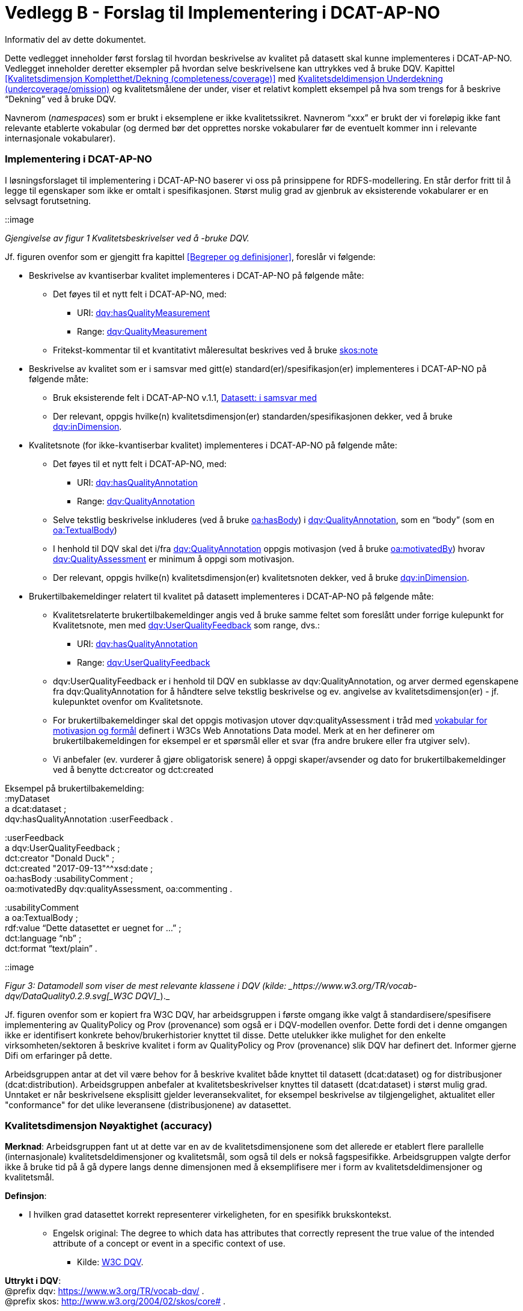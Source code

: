 [[vedleggB,vedlegg B]]

= Vedlegg B - Forslag til Implementering i DCAT-AP-NO
Informativ del av dette dokumentet.

Dette vedlegget inneholder først forslag til hvordan beskrivelse av kvalitet på datasett skal kunne implementeres i DCAT-AP-NO. Vedlegget inneholder deretter eksempler på hvordan selve beskrivelsene kan uttrykkes ved å bruke DQV. Kapittel <<Kvalitetsdimensjon Kompletthet/Dekning (completeness/coverage)>> med <<Kvalitetsdeldimensjon Underdekning (undercoverage/omission)>> og kvalitetsmålene der under, viser et relativt komplett eksempel på hva som trengs for å beskrive “Dekning” ved å bruke DQV.

Navnerom (_namespaces_) som er brukt i eksemplene er ikke kvalitetssikret. Navnerom “xxx” er brukt der vi foreløpig ikke fant relevante etablerte vokabular (og dermed bør det opprettes norske vokabularer før de eventuelt kommer inn i relevante internasjonale vokabularer).

=== Implementering i DCAT-AP-NO

I løsningsforslaget til implementering i DCAT-AP-NO baserer vi oss på  prinsippene for RDFS-modellering. En står derfor fritt til å legge til egenskaper som ikke er omtalt i spesifikasjonen. Størst mulig grad av gjenbruk av eksisterende vokabularer er en selvsagt forutsetning.

::image

_Gjengivelse av figur 1 Kvalitetsbeskrivelser ved å -bruke DQV._

Jf. figuren ovenfor som er gjengitt fra kapittel <<Begreper og definisjoner>>, foreslår vi følgende:

 * Beskrivelse av kvantiserbar kvalitet implementeres i DCAT-AP-NO på følgende måte:
 ** Det føyes til et nytt felt i DCAT-AP-NO, med:
 *** URI: https://www.w3.org/TR/vocab-dqv/#dqv:hasQualityMeasurement[dqv:hasQualityMeasurement]
 *** Range: https://www.w3.org/TR/vocab-dqv/#dqv:QualityMeasurement[dqv:QualityMeasurement]
 ** Fritekst-kommentar til et kvantitativt måleresultat beskrives ved å bruke https://www.w3.org/2009/08/skos-reference/skos.html#note[skos:note]
 * Beskrivelse av kvalitet som er i samsvar med gitt(e) standard(er)/spesifikasjon(er) implementeres i DCAT-AP-NO på følgende måte:
 ** Bruk eksisterende felt i DCAT-AP-NO v.1.1, https://doc.difi.no/dcat-ap-no/#datasett-i-samsvar-med[Datasett: i samsvar med]
 ** Der relevant, oppgis hvilke(n) kvalitetsdimensjon(er) standarden/spesifikasjonen dekker, ved å bruke https://www.w3.org/TR/vocab-dqv/#dqv:inDimension[dqv:inDimension].
 * Kvalitetsnote (for ikke-kvantiserbar kvalitet) implementeres i DCAT-AP-NO på følgende måte:
 ** Det føyes til et nytt felt i DCAT-AP-NO, med:
 *** URI: https://www.w3.org/TR/vocab-dqv/#dqv:hasQualityAnnotation[dqv:hasQualityAnnotation]
 *** Range: https://www.w3.org/TR/vocab-dqv/#dqv:QualityAnnotation[dqv:QualityAnnotation]
 ** Selve tekstlig beskrivelse inkluderes (ved å bruke https://www.w3.org/TR/annotation-vocab/#hasbody[oa:hasBody]) i https://www.w3.org/TR/vocab-dqv/#dqv:QualityAnnotation[dqv:QualityAnnotation], som en “body” (som en https://www.w3.org/TR/annotation-vocab/#textualbody[oa:TextualBody])
 ** I henhold til DQV skal det i/fra https://www.w3.org/TR/vocab-dqv/#dqv:QualityAnnotation[dqv:QualityAnnotation] oppgis motivasjon (ved å bruke https://www.w3.org/TR/annotation-vocab/#motivatedby[oa:motivatedBy]) hvorav https://www.w3.org/TR/vocab-dqv/#dqv:qualityAssessment[dqv:QualityAssessment] er minimum å oppgi som motivasjon.
 ** Der relevant, oppgis hvilke(n) kvalitetsdimensjon(er) kvalitetsnoten dekker, ved å bruke https://www.w3.org/TR/vocab-dqv/#dqv:inDimension[dqv:inDimension].
 * Brukertilbakemeldinger relatert til kvalitet på datasett implementeres i DCAT-AP-NO på følgende måte:

 ** Kvalitetsrelaterte brukertilbakemeldinger angis ved å bruke samme feltet som foreslått under forrige kulepunkt for Kvalitetsnote, men med https://www.w3.org/TR/vocab-dqv/#dqv:UserQualityFeedback[dqv:UserQualityFeedback] som range, dvs.:
 *** URI: https://www.w3.org/TR/vocab-dqv/#dqv:hasQualityAnnotation[dqv:hasQualityAnnotation]
 *** Range: https://www.w3.org/TR/vocab-dqv/#dqv:UserQualityFeedback[dqv:UserQualityFeedback]
 ** dqv:UserQualityFeedback er i henhold til DQV en subklasse av dqv:QualityAnnotation, og arver dermed egenskapene fra dqv:QualityAnnotation for å håndtere selve tekstlig beskrivelse og ev. angivelse av kvalitetsdimensjon(er) - jf. kulepunktet ovenfor om Kvalitetsnote.
 ** For brukertilbakemeldinger skal det oppgis motivasjon utover dqv:qualityAssessment i tråd med https://www.w3.org/TR/2016/CR-annotation-model-20160705/#motivation-and-purpose[vokabular for motivasjon og formål] definert i  W3Cs Web Annotations Data model. Merk at en her definerer om brukertilbakemeldingen for eksempel er et spørsmål eller et svar (fra andre brukere eller fra utgiver selv).
 ** Vi anbefaler (ev. vurderer å gjøre obligatorisk senere) å oppgi skaper/avsender og dato for brukertilbakemeldinger ved å benytte dct:creator og dct:created

Eksempel på brukertilbakemelding: +
:myDataset +
a dcat:dataset ; +
dqv:hasQualityAnnotation :userFeedback .

:userFeedback +
a dqv:UserQualityFeedback ; +
dct:creator "Donald Duck" ; +
dct:created "2017-09-13"^^xsd:date ; +
oa:hasBody :usabilityComment ; +
oa:motivatedBy dqv:qualityAssessment, oa:commenting .

:usabilityComment +
a oa:TextualBody ; +
rdf:value “Dette datasettet er uegnet for ...” ; +
dct:language “nb” ;  +
dct:format “text/plain” .

::image

_Figur 3: Datamodell som viser de mest relevante klassene i DQV (kilde: _https://www.w3.org/TR/vocab-dqv/DataQuality0.2.9.svg[_W3C DQV]__)._

Jf. figuren ovenfor som er kopiert fra W3C DQV, har arbeidsgruppen i første omgang ikke valgt å standardisere/spesifisere implementering av QualityPolicy og Prov (provenance) som også er i DQV-modellen ovenfor. Dette fordi det i denne omgangen ikke er identifisert konkrete behov/brukerhistorier knyttet til disse. Dette utelukker ikke mulighet for den enkelte virksomheten/sektoren å beskrive kvalitet i form av QualityPolicy og Prov (provenance) slik DQV har definert det. Informer gjerne Difi om erfaringer på dette.

Arbeidsgruppen antar at det vil være behov for å beskrive kvalitet både knyttet til datasett (dcat:dataset) og for distribusjoner (dcat:distribution). Arbeidsgruppen anbefaler at kvalitetsbeskrivelser knyttes til datasett (dcat:dataset) i størst mulig grad. Unntaket er når beskrivelsene eksplisitt gjelder leveransekvalitet, for eksempel beskrivelse av tilgjengelighet, aktualitet eller "conformance" for det ulike leveransene (distribusjonene) av datasettet.

[[Noyaktighet,Nøyaktighet]]

=== Kvalitetsdimensjon Nøyaktighet (accuracy)

*Merknad*: Arbeidsgruppen fant ut at dette var en av de kvalitetsdimensjonene som det allerede er etablert flere parallelle (internasjonale) kvalitetsdeldimensjoner og kvalitetsmål, som også til dels er nokså fagspesifikke. Arbeidsgruppen valgte derfor ikke å bruke tid på å gå dypere langs denne dimensjonen med å eksemplifisere mer i form av kvalitetsdeldimensjoner og kvalitetsmål.

*Definsjon*:

 * I hvilken grad datasettet korrekt representerer virkeligheten, for en spesifikk brukskontekst.
 ** Engelsk original: The degree to which data has attributes that correctly represent the true value of the intended attribute of a concept or event in a specific context of use.
 *** Kilde: https://www.w3.org/TR/vocab-dqv/#DimensionsOfISOIEC25012[W3C DQV].

*Uttrykt i DQV*:  +
@prefix dqv: <https://www.w3.org/TR/vocab-dqv/> . +
@prefix skos: <http://www.w3.org/2004/02/skos/core#> .

:accuracy +
a dqv:Dimension ;
skos:prefLabel “accuracy”@en ;
skos:prefLabel “nøyaktighet”@nb ; +
skos:definition “the degree to which data has attributes that correctly represent the true value of the intended attribute of a concept or event in a specific context of use”@en .

[[Komplett,Kompletthet/Dekning]]
=== Kvalitetsdimensjon Kompletthet/Dekning (completeness/coverage)


*Merknad*: Arbeidsgruppen fant ut at dette er en av de kvalitetsdimensjonene som det er mulig å bli enig om noen få felles kvalitetsdeldimensjoner og der under kvalitetsmål.

*Merknad*: “Dekning” er bredere enn “Kompletthet” (completeness fra http://iso25000.com/index.php/en/iso-25000-standards/iso-25012[ISO/IEC 25012]). “Dekning” inkluderer bl.a. “Overdekning”. Termen “kompletthet” er allikevel tatt med fordi den allerede er tungt brukt i fagmiljøene.

*Definisjon*:

 * I hvilken grad datasettet inneholder forventede opplysninger, for en spesifikk brukskontekst.

*Uttrykt i DQV*:  +
@prefix dqv: <https://www.w3.org/TR/vocab-dqv/> . +
@prefix skos: <http://www.w3.org/2004/02/skos/core#> .

....
 :coverage +
    a dqv:Dimension ;
    skos:prefLabel “coverage”@en ;
    skos:prefLabel “dekning”@nb ;
    skos:altLabel “kompletthet”@nb ;
    skos:definition “i hvilken grad datasettet inneholder forventede opplysninger, for en spesifikk brukskontekst”@nb .
....

[[Underdekning]]
==== Kvalitetsdeldimensjon Underdekning (undercoverage/omission)


*Merknad*: med noe redaksjonelt avvik tilsvarer dette ISO 19157:2013(E) Annex D.2.2.

*Definisjon*:

 * I hvilken grad det mangler elementer som forventes å være med, for en spesifikk brukskontekst.

*Uttrykt i DQV*:  +
@prefix dqv: <https://www.w3.org/TR/vocab-dqv/> . +
@prefix skos: <http://www.w3.org/2004/02/skos/core#> . +
@prefix xxx: <https://ikke.eksisterer.enda/pre_def_kvalitetsmaal/> ;  +
skos:note “antar at det blir etablert en oversikt over pre-definerte kvalitets(del)dimensjoner og kvalitetsmål som kan refereres med en URI”@nb .

....
 :undercoverage +
    a dqv:Dimension ; +
    skos:prefLabel “undercoverage”@en ; +
    skos:prefLabel “underdekning”@nb ; +
    skos:altLabel “omission”@en ;
    skos:definition “the degree to which required information is missing in a particular dataset”@en ;
    skos:broader xxx:coverage # antar at “coverage” er definert.
....

===== Kvalitetsmål Manglende elementer (missing items)


*Merknad*: ISO 19757:2013(E) Table D.5 - Missing item definerer et kvalitetsmål på hvorvidt et gitt/spesifikt element mangler, mens det som omhandles her i dette avsnittet er et kvalitetsmål på hvorvidt det mangler noen (uspesifikke) elementer i datasettet, derfor “elementer”/“items” i flertall.

*Definisjon*:

 * Hvorvidt det mangler noen elementer i datasettet.

*Uttrykt i DQV*: +
@prefix dqv: <https://www.w3.org/TR/vocab-dqv/> . +
@prefix skos: <http://www.w3.org/2004/02/skos/core#> . +
@prefix xsd: <https://www.w3.org/TR/xmlschema11-2/> . +
@prefix xxx: <https://ikke.eksisterer.enda/pre_def_kvalitetsmaal/> ;  +
skos:note “antar at det blir etablert en oversikt over pre-definerte kvalitets(del)dimensjoner og kvalitetsmål som kan refereres med en URI”@nb . +

#definisjon av kvalitetsmål +

....
 :missingItemsMetric +
    a dqv:Metric ;
    skos:prefLabel “missing items metric”@en ;
    skos:prefLabel “hvorvidt det mangler elementer”@nb ;
    skos:definition “whether there are some items missing in a particular dataset”@en ;
    dqv:expectedDataType xsd:boolean ;
    dqv:inDimension xxx:undercoverage # antar at “undercoverage” er definert .
....
#eksempel på angivelse av måleresultat “true” (ja, det mangler noe)
....
 :measurementMissingItems
    a dqv:QualityMeasurement ;
    dqv:isMeasurementOf :missingItemsMetric ;
    dqv:value “true”^^xsd:boolean .
....

===== Kvalitetsmål Antall manglende elementer (number of missing items)


*Definisjon*:

 * Antall elementer som ikke er i datasettet men som forventes å være med.

*Uttrykt i DQV*: +
@prefix dqv: <https://www.w3.org/TR/vocab-dqv/> . +
@prefix skos: <http://www.w3.org/2004/02/skos/core#> . +
@prefix xsd: <https://www.w3.org/TR/xmlschema11-2/> . +
@prefix xxx: <https://ikke.eksisterer.enda/pre_def_kvalitetsmaal/> ;  +
  skos:note “antar at det blir etablert en oversikt over pre-definerte kvalitets(del)dimensjoner og kvalitetsmål som kan refereres med en URI”@nb . +

#definisjon av kvalitetsmål
....
 :numberOfMissingItemsMetric
    a dqv:Metric ;
    skos:prefLabel “number of missing items metric”@en ;
    skos:prefLabel “antall manglende elementer”@nb ;
    skos:definition “number of items that are missing in the dataset”@en ;
    dqv:expectedDataType xsd:integer ;
    dqv:inDimension xxx:undercoverage # antar at “undercoverage” er definert .
....
#eksempel på angivelse av måleresultat “8” (mangler åtte elementer)
....
 :measurementNumerOfMissingItems
    a dqv:QualityMeasurement ;
    dqv:isMeasurementOf :numberOfMissingItemsMetric ;
    dqv:value “8”^^xsd:integer .
....

===== Kvalitetsmål Andel manglende elementer (rate of missing items)


*Definisjon*:

 * Forholdet mellom antall elementer som mangler og antall elementer som skulle være med i datasettet.

*Uttrykt i DQV*: +
@prefix dqv: <https://www.w3.org/TR/vocab-dqv/> . +
@prefix skos: <http://www.w3.org/2004/02/skos/core#> . +
@prefix xsd: <https://www.w3.org/TR/xmlschema11-2/> . +
@prefix xxx: <https://ikke.eksisterer.enda/pre_def_kvalitetsmaal/> ;  +
skos:note “antar at det blir etablert en oversikt over pre-definerte kvalitets(del)dimensjoner og kvalitetsmål som kan refereres med en URI”@nb .

#definisjon av kvalitetsmål +
....
 :rateOfMissingItemsMetric
    a dqv:Metric ;
    skos:prefLabel “rate of missing items metric”@en ;
    skos:prefLabel “andel manglende elementer”@nb ;
    skos:definition “ratio between the number of items that are missing and the number of the items that should be present”@en ;
    dqv:expectedDataType xsd:decimal ;
    dqv:inDimension xxx:undercoverage # antar at “undercoverage” er definert .
....
#eksempel på angivelse av måleresultat “0.08” (mangler 8%) +
....
 :measurementRateOfMissingItems
    a dqv:QualityMeasurement ;
    dqv:isMeasurementOf :rateOfMissingItemsMetric ;
    dqv:value “0.08”^^xsd:decimal .
....

==== Kvalitetsdeldimensjon Overdekning (overcoverage/commission)


Overdekning kan defineres på helt tilsvarende måte (men “motsatt vis”) som for underdekning i avsnittet foran, dvs. om elementer som ikke skulle vært i datasettet. Arbeidsgruppen velger derfor ikke å bruke tid på å eksemplifisere denne deldimensjonen.

*Merknad*: med noe redaksjonelt avvik tilsvarer dette ISO 19157:2013(E) Annex D.2.1.

*Definisjon*:

 * I hvilken grad datasettet inneholder overflødige elementer

*Merknad til definisjonen*:

 * Eksklusive <<dubletter>> (som er en egen kvalitetsdeldimensjon)

*Uttrykt i DQV*:  +
@prefix dqv: <https://www.w3.org/TR/vocab-dqv/> . +
@prefix skos: <http://www.w3.org/2004/02/skos/core#> . +
@prefix xxx: <https://ikke.eksisterer.enda/pre_def_kvalitetsmaal/> ;  +
skos:note “antar at det blir etablert en oversikt over pre-definerte kvalitets(del)dimensjoner og kvalitetsmål som kan refereres med en URI”@nb . +
....
 :overcoverage
    a dqv:Dimension ;
    skos:prefLabel “overcoverage”@en ;
    skos:prefLabel “overdekning”@nb ;
    skos:altLabel “commission”@en ;
    skos:definition “the degree to which a particular dataset contains excess items”@en ;
    skos:note “exclusive duplicate”@en ;
    skos:broader xxx:coverage # antar at “coverage” er definert .
....

==== Kvalitetsdeldimensjon Selektivitet (selectivity)


*Definisjon*:

 * I hvilken grad datasettet dekker den statistiske populasjonen.

*Uttrykt i DQV*:  +
@prefix dqv: <https://www.w3.org/TR/vocab-dqv/> . +
@prefix skos: <http://www.w3.org/2004/02/skos/core#> . +
@prefix xxx: <https://ikke.eksisterer.enda/pre_def_kvalitetsmaal/> ;  +
skos:note “antar at det blir etablert en oversikt over pre-definerte kvalitets(del)dimensjoner og kvalitetsmål som kan refereres med en URI”@nb . +
....
 :selectivity
    a dqv:Dimension ;
    skos:prefLabel “selectivity”@en ;
    skos:prefLabel “selektivitet”@nb ;
    skos:definition “the degree to which a particular dataset represents the statistical population”@en ;
    skos:broader xxx:coverage # antar at “coverage” er definert .
....

[[dublett,dubletter]]
==== Kvalitetsdeldimensjon Dublett (redundancy/duplicate)


*Definisjon*:

 * I hvilken grad datasettet inneholder flere enn én forekomst av samme opplysning.

*Uttrykt i DQV*:  +
@prefix dqv: <https://www.w3.org/TR/vocab-dqv/> . +
@prefix skos: <http://www.w3.org/2004/02/skos/core#> . +
@prefix xxx: <https://ikke.eksisterer.enda/pre_def_kvalitetsmaal/> ;  +
skos:note “antar at det blir etablert en oversikt over pre-definerte kvalitets(del)dimensjoner og kvalitetsmål som kan refereres med en URI”@nb . +
....
 :redundancy
    a dqv:Dimension ;
    skos:prefLabel “redundancy”@en ;
    skos:altLabel “duplicate”@en ;
    skos:prefLabel “dublett”@nb ;
    skos:definition “the degree to which a particular dataset contains more than one instance of the same information”@en ;
    skos:broader xxx:coverage # antar at “coverage” er definert .
....

=== Kvalitetsdimensjon Aktualitet (currentness/timeliness)


*Definisjon*:

 * Graden av “ferskhet” av datasettet, for en spesifikk brukskontekst.
 ** Engelsk original: The degree to which data has attributes that are of the right age in a specific context of use.
 *** Kilde: https://www.w3.org/TR/vocab-dqv/#DimensionsOfISOIEC25012[W3C DQV].

*Uttrykt i DQV*:  +
@prefix dqv: <https://www.w3.org/TR/vocab-dqv/> . +
@prefix skos: <http://www.w3.org/2004/02/skos/core#> . +
....
 :currentness
    a dqv:Dimension ;
    skos:prefLabel “currentness”@en ;
    skos:altLabel “timeliness”@en ;
    skos:prefLabel “aktualitet”@nb ;
    skos:definition “the degree to which data has attributes that are of the right age in a specific context of use”@en .
....
=== Kvalitetsdimensjon Samsvar (compliance/conformity)


*Definisjon*:

 * I hvilken grad datasettet er i samsvar med standarder, konvensjoner, regler eller lignende som regulerer datakvalitet, for en spesifikk brukskontekst.
 ** Engelsk original: The degree to which data has attributes that adhere to standards, conventions or regulations in force and similar rules relating to data quality in a specific context of use.
 *** Kilde: https://www.w3.org/TR/vocab-dqv/#DimensionsOfISOIEC25012[W3C DQV].

*Uttrykt i DQV*:  +
@prefix dqv: <https://www.w3.org/TR/vocab-dqv/> . +
@prefix skos: <http://www.w3.org/2004/02/skos/core#> . +
....
 :compliance
    a dqv:Dimension ;
    skos:prefLabel “compliance”@en ;
    skos:altLabel “conformity”@en ;
    skos:prefLabel “samsvar”@nb ;
    skos:definition “the degree to which data has attributes that adhere to standards, conventions or regulations in force and similar rules relating to data quality in a specific context of use”@en .
....

==== Kvalitetsbeskrivelse I samsvar med (conforms to)


*Definisjon*:

 * Datasettet er i samsvar med gitt standard, spesifikasjon, regel og lignende

*Uttrykt i DQV*:  +
@prefix dcat: <https://www.w3.org/ns/dcat#> . +
@prefix dqv: <https://www.w3.org/TR/vocab-dqv/> . +
@prefix skos: <http://www.w3.org/2004/02/skos/core#> . +
@prefix dcterms: <http://dublincore.org/documents/dcmi-terms/> . +
@prefix foaf: <http://xmlns.com/foaf/spec/> . +
@prefix xsd: <https://www.w3.org/TR/xmlschema11-2/> . +
@prefix xxx: <https://ikke.eksisterer.enda/pre_def_kvalitetsmaal/> ;  +
skos:note “antar at det blir etablert en oversikt over pre-definerte kvalitets(del)dimensjoner og kvalitetsmål som kan refereres med en URI”@nb .
....
 :myDataset
    a dcat:dataset ;
    dcterms:conformsTo :aQualityStandard .

 :aQualityStandard
    a dcterms:Standard ;
    dcterms:title "Standard for ..."@en ;
    dcterms:comment “The standard defines ...”@en ;
    dcterms:issued "2017-08-01"^^xsd:date ;
    foaf:page <https://path.ToThe.Standard/aStandard> ;
    dqv:inDimension xxx:compliance # antar at “compliance” er definert .
....

=== Kvalitetsdimensjon Tilgjengelighet (availability)


*Definisjon*:

 * I hvilken grad datasettet kan nåes av brukere og/eller dataapplikasjoner, for en spesifikk brukskontekst.
 ** Engelsk original: The degree to which data has attributes that enable it to be retrieved by authorized users and/or applications in a specific context of use.
 *** Kilde: https://www.w3.org/TR/vocab-dqv/#DimensionsOfISOIEC25012[W3C DQV].

*Uttrykt i DQV*:  +
@prefix dqv: <https://www.w3.org/TR/vocab-dqv/> . +
@prefix skos: <http://www.w3.org/2004/02/skos/core#> . +
....
:availability
    a dqv:Dimension ;
    skos:prefLabel “availability”@en ;
    skos:prefLabel “tilgjengelighet”@nb ;
    skos:definition “the degree to which data has attributes that enable it to be retrieved by users and/or applications in a specific context of use”@en .
....

=== Kvalitetsdimensjon Relevans (relevancy)


*Definisjon*:

 * I hvilken grad datasettet inneholder data som dekker behov, for en spesifikk brukskontekst.
 ** Engelsk original: Relevancy refers to the provision of information which is in accordance with the task at hand and important to the users’ query.
 *** Kilde: https://www.w3.org/TR/vocab-dqv/#DimensionsofZaveri[W3C DQV].

*Uttrykt i DQV*:  +
@prefix dqv: <https://www.w3.org/TR/vocab-dqv/> . +
@prefix skos: <http://www.w3.org/2004/02/skos/core#> . +
....
 :relevancy
    a dqv:Dimension ;
    skos:prefLabel “relevancy”@en ;
    skos:prefLabel “relevans”@nb ;
    skos:definition “the provision of information which is in accordance with the task at hand and important to the users”@en .
....

==== Ikke-kvantitativ/fritekst beskrivelse Bruksformål (specific usage)


*Definisjon*:

 * Fritekst beskrivelse av hva datasettet er opprettet/innsamlet for

*Uttrykt i DQV*: +
@prefix dcat: <https://www.w3.org/ns/dcat#> . +
@prefix dqv: <https://www.w3.org/TR/vocab-dqv/> . +
@prefix skos: <http://www.w3.org/2004/02/skos/core#> . +
@prefix dc: <http://dublincore.org/documents/dces/> . +
@prefix oa: <http://www.w3.org/ns/oa#> . +
@prefix rdf: <http://www.w3.org/1999/02/22-rdf-syntax-ns#> . +
@prefix xsd: <https://www.w3.org/TR/xmlschema11-2/> . +
@prefix xxx: <https://ikke.eksisterer.enda/pre_def_kvalitetsmaal/> ;  +
skos:note “antar at det blir etablert en oversikt over pre-definerte kvalitets(del)dimensjoner og kvalitetsmål som kan refereres med en URI”@nb .

....
 :myDataset
    a dcat:dataset ;
    dqv:hasQualityAnnotation :usageAnnotation .

 :usageAnnotation
    a dqv:QualityAnnotation ;
    skos:prefLabel “usability”@en ;
    skos:prefLabel “egnethet”@nb ;
    skos:definition “hva datasettet er opprettet/innsamlet for”@nb ;
    dqv:inDimension xxx:relevancy # antar at “relevancy” er definert ;
    oa:hasBody :usageDescription ;
    oa:motivatedBy dqv:qualityAssessment .

 :usageDescription
    a oa:TextualBody ;
    rdf:value “datasettet er opprettet for ...” ;
    dc:language “nb” ;
    dc:format “text/plain” .
....

==== Ikke-kvantitativ/fritekst beskrivelse Egnethet (usability)


*Definisjon*:

 * Fritekst beskrivelse av hva datasettet er, og ikke er, egnet til

*Uttrykt i DQV*:  +
@prefix dcat: <https://www.w3.org/ns/dcat#> . +
@prefix dqv: <https://www.w3.org/TR/vocab-dqv/> . +
@prefix skos: <http://www.w3.org/2004/02/skos/core#> . +
@prefix dc: <http://dublincore.org/documents/dces/> . +
@prefix oa: <http://www.w3.org/ns/oa#> . +
@prefix rdf: <http://www.w3.org/1999/02/22-rdf-syntax-ns#> . +
@prefix xsd: <https://www.w3.org/TR/xmlschema11-2/> . +
@prefix xxx: <https://ikke.eksisterer.enda/pre_def_kvalitetsmaal/> ;  +
skos:note “antar at det blir etablert en oversikt over pre-definerte kvalitets(del)dimensjoner og kvalitetsmål som kan refereres med en URI”@nb .

....
 :myDataset
    a dcat:dataset ;
    dqv:hasQualityAnnotation :usageAnnotation .

 :usabilityAnnotation
    a dqv:QualityAnnotation ;
    skos:prefLabel “usability”@en ;
    skos:prefLabel “egnethet”@nb ;
    skos:definition “hva datasettet er, og ikke er, egnet til”@nb ;
    dqv:inDimension xxx:relevancy # antar at “relevancy” er definert ;
    oa:hasBody :usabilityDescription ;
    oa:motivatedBy dqv:qualityAssessment .

 :usabilityDescription
    a oa:TextualBody ;
    rdf:value “datasettet er best egnet for å beregne …, men kan by på utfordringer når det også brukes til å analysere ...” ;
    dc:language “nb” ;
    dc:format “text/plain” .
....
